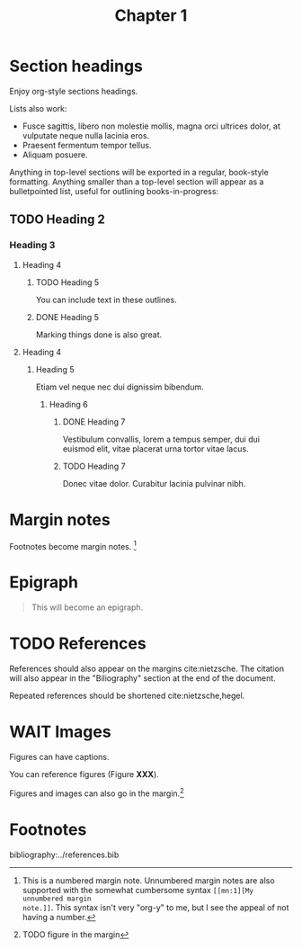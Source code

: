 #+title: Chapter 1
:settings:
#+options: num:nil toc:nil ^:nil
#+HTML_HEAD: <link rel="stylesheet" href="../css/tufte.css" type="text/css" />
#+CSL_STYLE: ../style.csl
:end:


* Section headings

Enjoy org-style sections headings.

Lists also work:

- Fusce sagittis, libero non molestie mollis, magna orci ultrices dolor, at vulputate neque nulla lacinia eros.   
- Praesent fermentum tempor tellus.
- Aliquam posuere. 

Anything in top-level sections will be exported in a regular, book-style
formatting. Anything smaller than a top-level section will appear as a
bulletpointed list, useful for outlining books-in-progress:

** TODO Heading 2

*** Heading 3

**** Heading 4

***** TODO Heading 5

You can include text in these outlines.

***** DONE Heading 5
CLOSED: [2021-07-17 Sat 14:57]

Marking things done is also great.

**** Heading 4

***** Heading 5

Etiam vel neque nec dui dignissim bibendum.  

****** Heading 6

******* DONE Heading 7
CLOSED: [2021-07-17 Sat 14:57]
Vestibulum convallis, lorem a tempus semper, dui dui euismod elit, vitae placerat urna tortor vitae lacus.  
******* TODO Heading 7

Donec vitae dolor. Curabitur lacinia pulvinar nibh.   
* Margin notes

Footnotes become margin notes. [fn:1] 

* Epigraph

#+begin_quote
This will become an epigraph.
#+end_quote

* TODO References

References should also appear on the margins cite:nietzsche. The citation will
also appear in the "Biliography" section at the end of the document.

Repeated references should be shortened cite:nietzsche,hegel. 

* WAIT Images

Figures can have captions. 

# TODO - figure with caption and label.

You can reference figures (Figure *XXX*).

Figures and images can also go in the margin.[fn:2] 
* Footnotes
[fn:2] TODO figure in the margin

[fn:1] This is a numbered margin note. Unnumbered margin notes are also
supported with the somewhat cumbersome syntax =[[mn:1][My unnumbered margin
note.]]=. This syntax isn't very "org-y" to me, but I see the appeal of not
having a number.


bibliography:../references.bib
